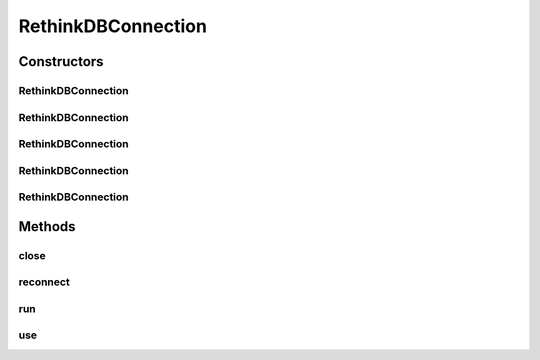 .. java:import:: com.rethinkdb.ast RTOperationConverter

.. java:import:: com.rethinkdb.fluent RTFluentQuery

.. java:import:: com.rethinkdb.model DBObject

.. java:import:: com.rethinkdb.proto ProtoUtil

.. java:import:: com.rethinkdb.proto Q2L

.. java:import:: com.rethinkdb.proto RAssocPairBuilder

.. java:import:: com.rethinkdb.proto RTermBuilder

.. java:import:: com.rethinkdb.response DBResultFactory

.. java:import:: org.slf4j Logger

.. java:import:: org.slf4j LoggerFactory

.. java:import:: java.util.concurrent.atomic AtomicInteger

RethinkDBConnection
===================

.. java:package:: com.rethinkdb
   :noindex:

.. java:type:: public class RethinkDBConnection

Constructors
------------
RethinkDBConnection
^^^^^^^^^^^^^^^^^^^

.. java:constructor:: public RethinkDBConnection()
   :outertype: RethinkDBConnection

RethinkDBConnection
^^^^^^^^^^^^^^^^^^^

.. java:constructor:: public RethinkDBConnection(String hostname)
   :outertype: RethinkDBConnection

RethinkDBConnection
^^^^^^^^^^^^^^^^^^^

.. java:constructor:: public RethinkDBConnection(String hostname, int port)
   :outertype: RethinkDBConnection

RethinkDBConnection
^^^^^^^^^^^^^^^^^^^

.. java:constructor:: public RethinkDBConnection(String hostname, int port, String authKey)
   :outertype: RethinkDBConnection

RethinkDBConnection
^^^^^^^^^^^^^^^^^^^

.. java:constructor:: public RethinkDBConnection(String hostname, int port, String authKey, int timeout)
   :outertype: RethinkDBConnection

Methods
-------
close
^^^^^

.. java:method:: public void close()
   :outertype: RethinkDBConnection

reconnect
^^^^^^^^^

.. java:method:: public void reconnect()
   :outertype: RethinkDBConnection

run
^^^

.. java:method:: public <T> T run(Q2L.Term term)
   :outertype: RethinkDBConnection

use
^^^

.. java:method:: public void use(String dbName)
   :outertype: RethinkDBConnection

